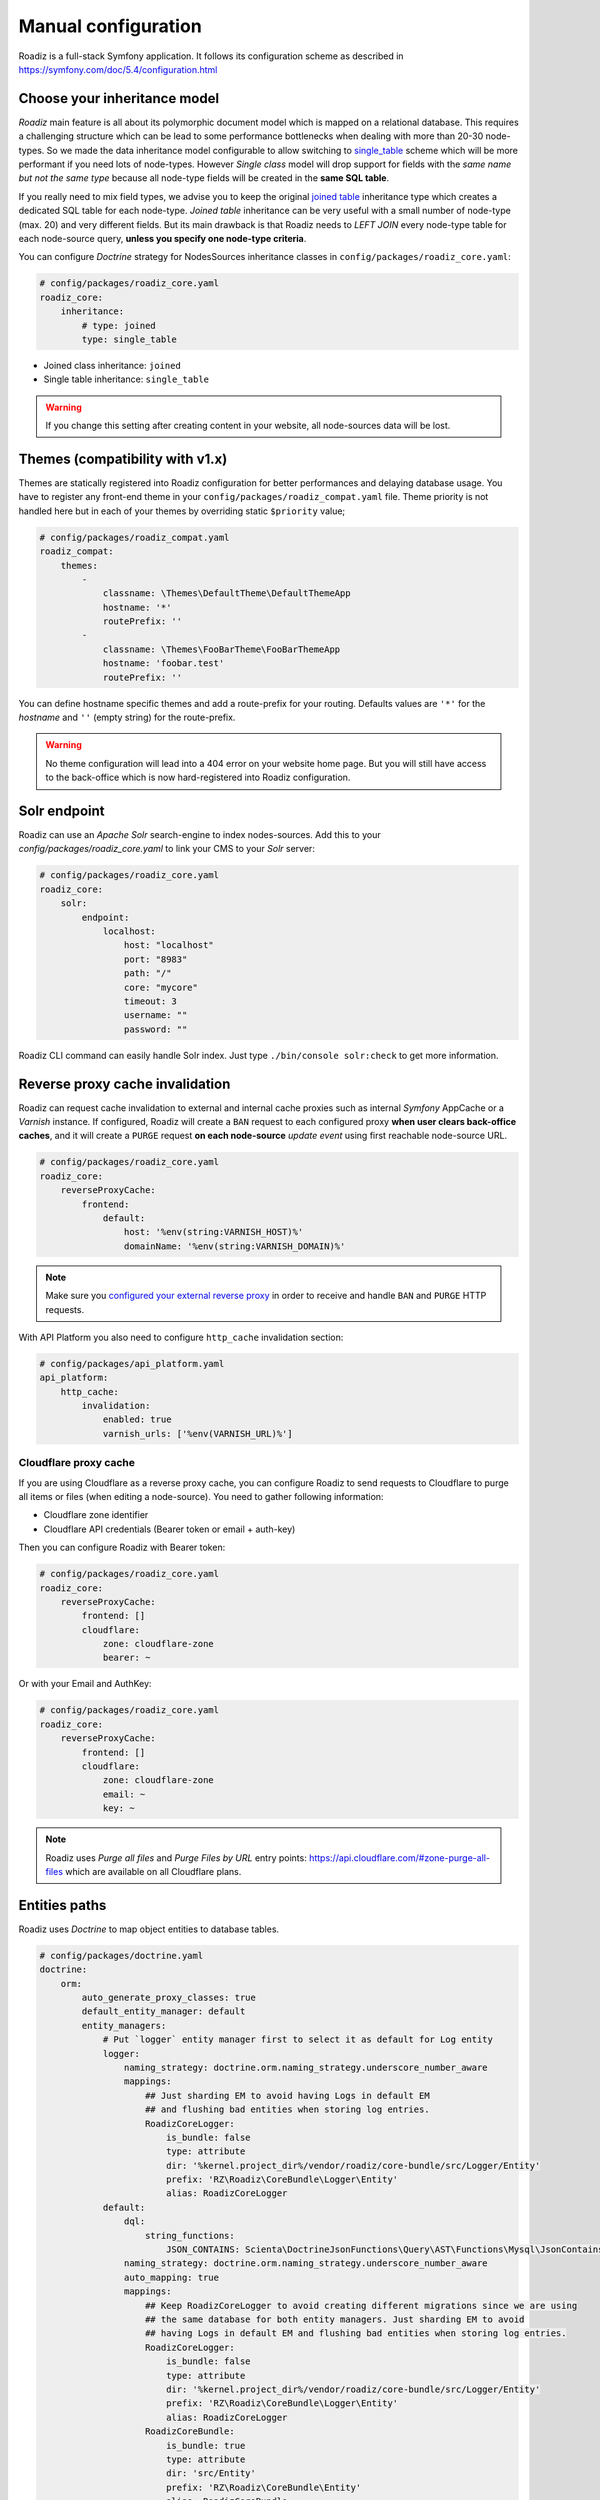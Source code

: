 .. _manual_config:

Manual configuration
====================

Roadiz is a full-stack Symfony application. It follows its configuration scheme as described in
https://symfony.com/doc/5.4/configuration.html

Choose your inheritance model
-----------------------------

*Roadiz* main feature is all about its polymorphic document model which is mapped on a relational database. This requires a
challenging structure which can be lead to some performance bottlenecks when dealing with more than 20-30 node-types.
So we made the data inheritance model configurable to allow switching to `single_table <https://www.doctrine-project.org/projects/doctrine-orm/en/2.7/reference/inheritance-mapping.html#single-table-inheritance>`_ scheme which will be more performant
if you need lots of node-types. However *Single class* model will drop support for fields with the *same name but
not the same type* because all node-type fields will be created in the **same SQL table**.

If you really need to mix field types, we advise you to keep the original `joined table <https://www.doctrine-project.org/projects/doctrine-orm/en/2.7/reference/inheritance-mapping.html#class-table-inheritance>`_ inheritance type which creates a dedicated SQL table for each node-type. *Joined table* inheritance can be very useful
with a small number of node-type (max. 20) and very different fields. But its main drawback is that Roadiz needs to *LEFT JOIN*
every node-type table for each node-source query, **unless you specify one node-type criteria**.

You can configure *Doctrine* strategy for NodesSources inheritance classes in ``config/packages/roadiz_core.yaml``:

.. code-block:: yaml

    # config/packages/roadiz_core.yaml
    roadiz_core:
        inheritance:
            # type: joined
            type: single_table

- Joined class inheritance: ``joined``
- Single table inheritance: ``single_table``

.. warning::

    If you change this setting after creating content in your website, all node-sources data will be lost.

Themes (compatibility with v1.x)
--------------------------------

Themes are statically registered into Roadiz configuration for better performances
and delaying database usage. You have to register any front-end theme in your ``config/packages/roadiz_compat.yaml`` file.
Theme priority is not handled here but in each of your themes by overriding static ``$priority`` value;

.. code-block:: yaml

    # config/packages/roadiz_compat.yaml
    roadiz_compat:
        themes:
            -
                classname: \Themes\DefaultTheme\DefaultThemeApp
                hostname: '*'
                routePrefix: ''
            -
                classname: \Themes\FooBarTheme\FooBarThemeApp
                hostname: 'foobar.test'
                routePrefix: ''

You can define hostname specific themes and add a route-prefix for your routing. Defaults values
are ``'*'`` for the *hostname* and ``''`` (empty string) for the route-prefix.

.. warning::

    No theme configuration will lead into a 404 error on your website home page. But you will still have
    access to the back-office which is now hard-registered into Roadiz configuration.

.. _solr_endpoint:

Solr endpoint
-------------

Roadiz can use an *Apache Solr* search-engine to index nodes-sources.
Add this to your `config/packages/roadiz_core.yaml` to link your CMS to your *Solr* server:

.. code-block:: yaml

    # config/packages/roadiz_core.yaml
    roadiz_core:
        solr:
            endpoint:
                localhost:
                    host: "localhost"
                    port: "8983"
                    path: "/"
                    core: "mycore"
                    timeout: 3
                    username: ""
                    password: ""

Roadiz CLI command can easily handle Solr index. Just type ``./bin/console solr:check`` to get
more information.

Reverse proxy cache invalidation
--------------------------------

Roadiz can request cache invalidation to external and internal cache proxies such as internal
*Symfony* AppCache or a *Varnish* instance. If configured, Roadiz will create a ``BAN`` request
to each configured proxy **when user clears back-office caches**, and it will create a ``PURGE`` request
**on each node-source** *update event* using first reachable node-source URL.

.. code-block:: yaml

    # config/packages/roadiz_core.yaml
    roadiz_core:
        reverseProxyCache:
            frontend:
                default:
                    host: '%env(string:VARNISH_HOST)%'
                    domainName: '%env(string:VARNISH_DOMAIN)%'

.. note::

    Make sure you `configured your external reverse proxy <https://github.com/roadiz/roadiz/blob/develop/samples/varnish_default.vcl>`_
    in order to receive and handle ``BAN`` and ``PURGE`` HTTP requests.

With API Platform you also need to configure ``http_cache`` invalidation section:

.. code-block:: yaml

    # config/packages/api_platform.yaml
    api_platform:
        http_cache:
            invalidation:
                enabled: true
                varnish_urls: ['%env(VARNISH_URL)%']


Cloudflare proxy cache
^^^^^^^^^^^^^^^^^^^^^^

If you are using Cloudflare as a reverse proxy cache, you can configure Roadiz to send requests to Cloudflare
to purge all items or files (when editing a node-source). You need to gather following information:

- Cloudflare zone identifier
- Cloudflare API credentials (Bearer token or email + auth-key)

Then you can configure Roadiz with Bearer token:

.. code-block:: yaml

    # config/packages/roadiz_core.yaml
    roadiz_core:
        reverseProxyCache:
            frontend: []
            cloudflare:
                zone: cloudflare-zone
                bearer: ~

Or with your Email and AuthKey:

.. code-block:: yaml

    # config/packages/roadiz_core.yaml
    roadiz_core:
        reverseProxyCache:
            frontend: []
            cloudflare:
                zone: cloudflare-zone
                email: ~
                key: ~

.. note::

    Roadiz uses *Purge all files* and *Purge Files by URL* entry points: https://api.cloudflare.com/#zone-purge-all-files
    which are available on all Cloudflare plans.

Entities paths
--------------

Roadiz uses *Doctrine* to map object entities to database tables.

.. code-block:: yaml

    # config/packages/doctrine.yaml
    doctrine:
        orm:
            auto_generate_proxy_classes: true
            default_entity_manager: default
            entity_managers:
                # Put `logger` entity manager first to select it as default for Log entity
                logger:
                    naming_strategy: doctrine.orm.naming_strategy.underscore_number_aware
                    mappings:
                        ## Just sharding EM to avoid having Logs in default EM
                        ## and flushing bad entities when storing log entries.
                        RoadizCoreLogger:
                            is_bundle: false
                            type: attribute
                            dir: '%kernel.project_dir%/vendor/roadiz/core-bundle/src/Logger/Entity'
                            prefix: 'RZ\Roadiz\CoreBundle\Logger\Entity'
                            alias: RoadizCoreLogger
                default:
                    dql:
                        string_functions:
                            JSON_CONTAINS: Scienta\DoctrineJsonFunctions\Query\AST\Functions\Mysql\JsonContains
                    naming_strategy: doctrine.orm.naming_strategy.underscore_number_aware
                    auto_mapping: true
                    mappings:
                        ## Keep RoadizCoreLogger to avoid creating different migrations since we are using
                        ## the same database for both entity managers. Just sharding EM to avoid
                        ## having Logs in default EM and flushing bad entities when storing log entries.
                        RoadizCoreLogger:
                            is_bundle: false
                            type: attribute
                            dir: '%kernel.project_dir%/vendor/roadiz/core-bundle/src/Logger/Entity'
                            prefix: 'RZ\Roadiz\CoreBundle\Logger\Entity'
                            alias: RoadizCoreLogger
                        RoadizCoreBundle:
                            is_bundle: true
                            type: attribute
                            dir: 'src/Entity'
                            prefix: 'RZ\Roadiz\CoreBundle\Entity'
                            alias: RoadizCoreBundle
                        RZ\Roadiz\Core:
                            is_bundle: false
                            type: attribute
                            dir: '%kernel.project_dir%/lib/Models/src/Core/AbstractEntities'
                            prefix: 'RZ\Roadiz\Core\AbstractEntities'
                            alias: AbstractEntities
                        App\GeneratedEntity:
                            is_bundle: false
                            type: attribute
                            dir: '%kernel.project_dir%/src/GeneratedEntity'
                            prefix: 'App\GeneratedEntity'
                            alias: App\GeneratedEntity
                        App:
                            is_bundle: false
                            type: attribute
                            dir: '%kernel.project_dir%/src/Entity'
                            prefix: 'App\Entity'
                            alias: App
                        gedmo_loggable:
                            type: attribute
                            prefix: Gedmo\Loggable\Entity\MappedSuperclass
                            dir: "%kernel.project_dir%/vendor/gedmo/doctrine-extensions/src/Loggable/Entity/MappedSuperclass"
                            alias: GedmoLoggableMappedSuperclass
                            is_bundle: false

Use ``type: attribute`` or ``type: annotation`` according to your Doctrine mapping type.

Configure mailer
----------------

Roadiz uses *Symfony Mailer* to send emails.

https://symfony.com/doc/5.4/mailer.html#transport-setup

.. note::
    Pay attention that many external SMTP services (*Mandrill*, *Mailjet*…) only accept email from validated domains.
    So make sure that your application uses a known ``From:`` email sender not to be blacklisted or blocked
    by these services.
    If you need your emails to be replied to an anonymous address, use ``ReplyTo:`` header instead.

Images processing
-----------------

Roadiz use `Intervention Request Bundle <https://github.com/rezozero/intervention-request-bundle>`_ to automatically
create a lower quality version of your image if they are too big and offer on-the-fly image resizing and optimizing.

.. code-block:: yaml

    # config/packages/rz_intervention_request.yaml
    parameters:
        env(IR_DEFAULT_QUALITY): '90'
        env(IR_MAX_PIXEL_SIZE): '1920'
        ir_default_quality: '%env(int:IR_DEFAULT_QUALITY)%'
        ir_max_pixel_size: '%env(int:IR_MAX_PIXEL_SIZE)%'

    rz_intervention_request:
        driver: 'gd'
        default_quality: '%ir_default_quality%'
        max_pixel_size: '%ir_max_pixel_size%'
        cache_path: "%kernel.project_dir%/public/assets"
        files_path: "%kernel.project_dir%/public/files"
        jpegoptim_path: /usr/bin/jpegoptim
        pngquant_path: /usr/bin/pngquant
        subscribers: []

Additional *Intervention Request* subscribers
^^^^^^^^^^^^^^^^^^^^^^^^^^^^^^^^^^^^^^^^^^^^^

Any *Intervention Request* subscriber can be added to configuration with its ``classname``
and its constructor arguments. Here is an example with ``WatermarkListener`` which will
print some text on all your images.

.. code-block:: yaml

    rz_intervention_request:
        # List additional Intervention Request subscribers
        subscribers:
            - class: "AM\\InterventionRequest\\Listener\\WatermarkListener"
              args:
                   - 'Copyright 2017'
                   - 3
                   - 50
                   - "#FF0000"

Use kraken.io to reduce drastically image sizes
^^^^^^^^^^^^^^^^^^^^^^^^^^^^^^^^^^^^^^^^^^^^^^^

Since you can add *Intervention Request* subscribers, we created a useful one that sends
every images to `kraken.io <https://kraken.io/>`_ services to shrink them. Once you’ve configured it,
do not forget to empty your caches **and** image caches to see changes.

.. code-block:: yaml

    rz_intervention_request:
        # List additional Intervention Request subscribers
        subscribers:
            - class: "AM\\InterventionRequest\\Listener\\KrakenListener"
              args:
                   - "your-api-key"
                   - "your-api-secret"
                   - true

.. warning::

    Take note that each generated image is sent to *kraken.io* servers. It can generate some overhead
    time on the first time you request an image.

Enable Two-factor authentication
--------------------------------

Roadiz can use *Two-factor authentication* to secure your back-office access. You need to install
``composer require roadiz/two-factor-bundle`` and configure it in your ``config/packages/scheb_2fa.yaml`` and
``config/packages/security.yaml`` files.

See `Two-factor authentication bundle documentation <https://github.com/roadiz/two-factor-bundle/tree/develop#configuration>`_.

OpenID SSO authentication
-------------------------

Roadiz can use *OpenID* authentication to allow your users to log in with their Google account.

It supports  2 modes:

-  **Requires local user**: Users must have a local account to be able to log in with OpenID.
    This is the default mode.
-  **No local user required**: Users can log in with OpenID without having a local account. A virtual
    account will be created for them with their email address as username and roles listed in ``granted_roles``.
    With this mode, you cannot use Preview mode as it requires a local user.

For both modes, you can restrict users to a specific domain with ``hosted_domain`` parameter.

.. code-block:: yaml

    # config/packages/roadiz_rozier.yaml
    roadiz_rozier:
        open_id:
            # Verify User info in JWT at each login
            verify_user_info: false
            # Standard OpenID autodiscovery URL, required to enable OpenId login in Roadiz CMS.
            discovery_url: '%env(string:OPEN_ID_DISCOVERY_URL)%'
            # For public identity providers (such as Google), restrict users emails by their domain.
            hosted_domain: '%env(string:OPEN_ID_HOSTED_DOMAIN)%'
            # OpenID identity provider OAuth2 client ID
            oauth_client_id: '%env(string:OPEN_ID_CLIENT_ID)%'
            # OpenID identity provider OAuth2 client secret
            oauth_client_secret: '%env(string:OPEN_ID_CLIENT_SECRET)%'
            requires_local_user: false
            granted_roles:
                - ROLE_USER
                - ROLE_BACKEND_USER
                - ROLE_ACCESS_VERSIONS
                - ROLE_ACCESS_DOCTRINE_CACHE_DELETE
                - ROLE_ACCESS_DOCUMENTS
                - ROLE_ACCESS_DOCUMENTS_LIMITATIONS
                - ROLE_ACCESS_DOCUMENTS_DELETE
                - ROLE_ACCESS_DOCUMENTS_CREATION_DATE
                - ROLE_ACCESS_NODES
                - ROLE_ACCESS_NODES_DELETE
                - ROLE_ACCESS_NODES_SETTING
                - ROLE_ACCESS_NODES_STATUS
                - ROLE_ACCESS_REDIRECTIONS
                - ROLE_ACCESS_TAGS
                - ROLE_ACCESS_TAGS_DELETE
                - ROLE_ACCESS_CUSTOMFORMS
                - ROLE_ACCESS_CUSTOMFORMS_DELETE
                - ROLE_ACCESS_CUSTOMFORMS_RETENTION
                - ROLE_ACCESS_ATTRIBUTES
                - ROLE_ACCESS_ATTRIBUTES_DELETE
                - ROLE_ACCESS_NODE_ATTRIBUTES
                - ROLE_ACCESS_SETTINGS
                - ROLE_ACCESS_LOGS
                - ROLE_ACCESS_USERS
                - ROLE_ACCESS_USERS_DELETE
                - ROLE_ACCESS_GROUPS
                - ROLE_ACCESS_TRANSLATIONS

Console commands
----------------

Roadiz can be executed as a simple CLI tool using your SSH connection. This is useful to
handle basic administration tasks with no need of backoffice administration.

.. code-block:: console

    ./bin/console

If your system is not configured to have *php* located in ``/usr/bin/php`` use it this way:

.. code-block:: console

    php ./bin/console

Default command with no arguments will show you the available commands list. Each command has its
own parameters. You can use the argument ``--help`` to get more information about each tool:

.. code-block:: console

    ./bin/console install --help


We even made *Doctrine* CLI tools directly available from Roadiz Console. Be careful, these are powerful
commands which can alter your database and make you lose precious data. Especially when you will need to update
your database schema after a Theme or a Core update. **Always make a database back-up before any Doctrine operation**.

